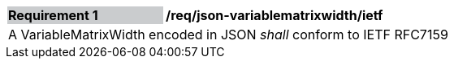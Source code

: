[[req_json_variablematrixwidth_ietf]]
[width="90%",cols="2,6"]
|===
|*Requirement {counter:req-id}* {set:cellbgcolor:#CACCCE}|*/req/json-variablematrixwidth/ietf* {set:cellbgcolor:#FFFFFF}
2+|A VariableMatrixWidth encoded in JSON _shall_ conform to IETF RFC7159
|===
